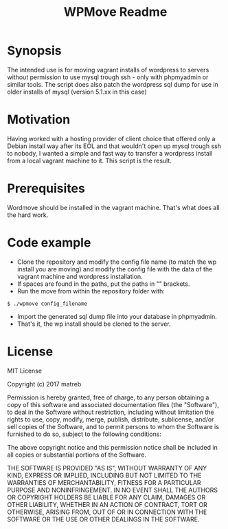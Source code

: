 #+TITLE: WPMove Readme
#+Options: num:nil
#+STARTUP: odd
#+Style: <style> h1,h2,h3 {font-family: arial, helvetica, sans-serif} </style>

* Synopsis

The intended use is for moving vagrant installs of wordpress to servers without permission to use mysql trough ssh - only with phpmyadmin or similar tools. The script does also patch the wordpress sql dump for use in older installs of mysql (version 5.1.xx in this case)

* Motivation
Having worked with a hosting provider of client choice that offered only a Debian install way after its EOL and that wouldn't open up mysql trough ssh to nobody, I wanted a simple and fast way to transfer a wordpress install from a local vagrant machine to it. This script is the result.

* Prerequisites

Wordmove should be installed in the vagrant machine. That's what does all the hard work.

* Code example

- Clone the repository and modify the config file name (to match the wp install you are moving) and modify the config file with the data of the vagrant machine and wordpress installation.
- If spaces are found in the paths, put the paths in "" brackets.
- Run the move from within the repository folder with:
: $ ./wpmove config_filename
- Import the generated sql dump file into your database in phpmyadmin.
- That's it, the wp install should be cloned to the server.

* License

MIT License

Copyright (c) 2017 matreb

Permission is hereby granted, free of charge, to any person obtaining a copy
of this software and associated documentation files (the "Software"), to deal
in the Software without restriction, including without limitation the rights
to use, copy, modify, merge, publish, distribute, sublicense, and/or sell
copies of the Software, and to permit persons to whom the Software is
furnished to do so, subject to the following conditions:

The above copyright notice and this permission notice shall be included in all
copies or substantial portions of the Software.

THE SOFTWARE IS PROVIDED "AS IS", WITHOUT WARRANTY OF ANY KIND, EXPRESS OR
IMPLIED, INCLUDING BUT NOT LIMITED TO THE WARRANTIES OF MERCHANTABILITY,
FITNESS FOR A PARTICULAR PURPOSE AND NONINFRINGEMENT. IN NO EVENT SHALL THE
AUTHORS OR COPYRIGHT HOLDERS BE LIABLE FOR ANY CLAIM, DAMAGES OR OTHER
LIABILITY, WHETHER IN AN ACTION OF CONTRACT, TORT OR OTHERWISE, ARISING FROM,
OUT OF OR IN CONNECTION WITH THE SOFTWARE OR THE USE OR OTHER DEALINGS IN THE
SOFTWARE.
